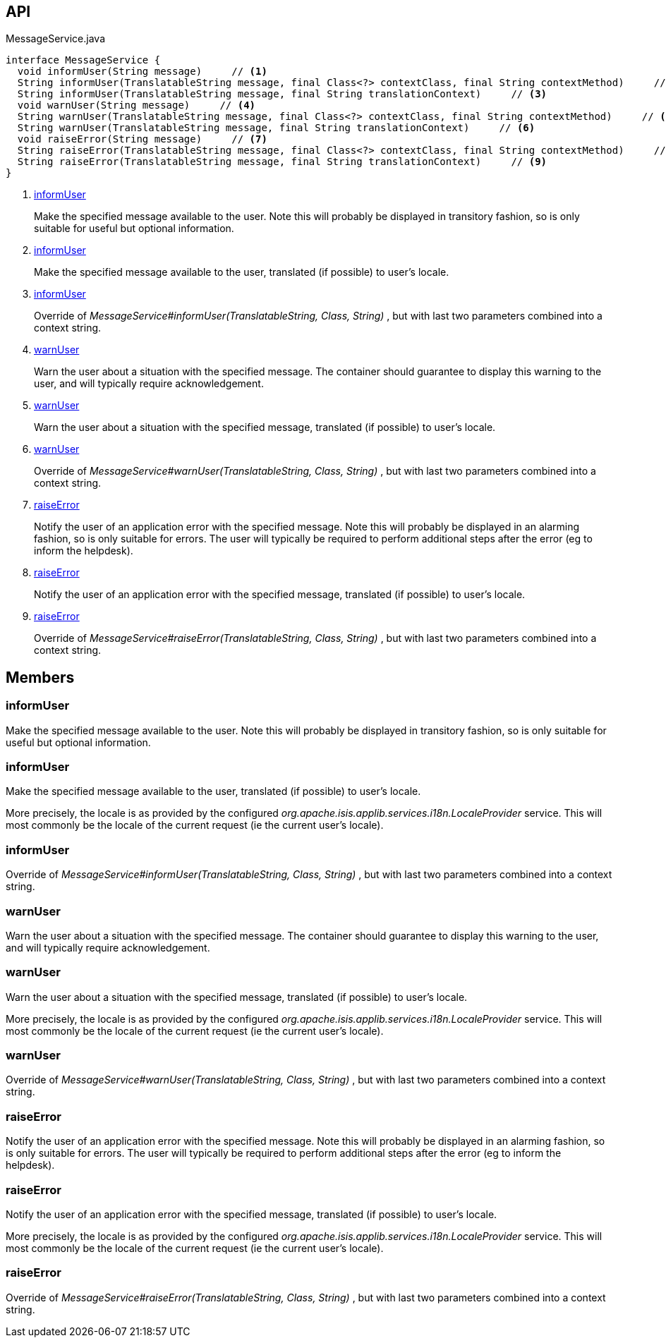 :Notice: Licensed to the Apache Software Foundation (ASF) under one or more contributor license agreements. See the NOTICE file distributed with this work for additional information regarding copyright ownership. The ASF licenses this file to you under the Apache License, Version 2.0 (the "License"); you may not use this file except in compliance with the License. You may obtain a copy of the License at. http://www.apache.org/licenses/LICENSE-2.0 . Unless required by applicable law or agreed to in writing, software distributed under the License is distributed on an "AS IS" BASIS, WITHOUT WARRANTIES OR  CONDITIONS OF ANY KIND, either express or implied. See the License for the specific language governing permissions and limitations under the License.

== API

.MessageService.java
[source,java]
----
interface MessageService {
  void informUser(String message)     // <.>
  String informUser(TranslatableString message, final Class<?> contextClass, final String contextMethod)     // <.>
  String informUser(TranslatableString message, final String translationContext)     // <.>
  void warnUser(String message)     // <.>
  String warnUser(TranslatableString message, final Class<?> contextClass, final String contextMethod)     // <.>
  String warnUser(TranslatableString message, final String translationContext)     // <.>
  void raiseError(String message)     // <.>
  String raiseError(TranslatableString message, final Class<?> contextClass, final String contextMethod)     // <.>
  String raiseError(TranslatableString message, final String translationContext)     // <.>
}
----

<.> xref:#informUser[informUser]
+
--
Make the specified message available to the user. Note this will probably be displayed in transitory fashion, so is only suitable for useful but optional information.
--
<.> xref:#informUser[informUser]
+
--
Make the specified message available to the user, translated (if possible) to user's locale.
--
<.> xref:#informUser[informUser]
+
--
Override of _MessageService#informUser(TranslatableString, Class, String)_ , but with last two parameters combined into a context string.
--
<.> xref:#warnUser[warnUser]
+
--
Warn the user about a situation with the specified message. The container should guarantee to display this warning to the user, and will typically require acknowledgement.
--
<.> xref:#warnUser[warnUser]
+
--
Warn the user about a situation with the specified message, translated (if possible) to user's locale.
--
<.> xref:#warnUser[warnUser]
+
--
Override of _MessageService#warnUser(TranslatableString, Class, String)_ , but with last two parameters combined into a context string.
--
<.> xref:#raiseError[raiseError]
+
--
Notify the user of an application error with the specified message. Note this will probably be displayed in an alarming fashion, so is only suitable for errors. The user will typically be required to perform additional steps after the error (eg to inform the helpdesk).
--
<.> xref:#raiseError[raiseError]
+
--
Notify the user of an application error with the specified message, translated (if possible) to user's locale.
--
<.> xref:#raiseError[raiseError]
+
--
Override of _MessageService#raiseError(TranslatableString, Class, String)_ , but with last two parameters combined into a context string.
--

== Members

[#informUser]
=== informUser

Make the specified message available to the user. Note this will probably be displayed in transitory fashion, so is only suitable for useful but optional information.

[#informUser]
=== informUser

Make the specified message available to the user, translated (if possible) to user's locale.

More precisely, the locale is as provided by the configured _org.apache.isis.applib.services.i18n.LocaleProvider_ service. This will most commonly be the locale of the current request (ie the current user's locale).

[#informUser]
=== informUser

Override of _MessageService#informUser(TranslatableString, Class, String)_ , but with last two parameters combined into a context string.

[#warnUser]
=== warnUser

Warn the user about a situation with the specified message. The container should guarantee to display this warning to the user, and will typically require acknowledgement.

[#warnUser]
=== warnUser

Warn the user about a situation with the specified message, translated (if possible) to user's locale.

More precisely, the locale is as provided by the configured _org.apache.isis.applib.services.i18n.LocaleProvider_ service. This will most commonly be the locale of the current request (ie the current user's locale).

[#warnUser]
=== warnUser

Override of _MessageService#warnUser(TranslatableString, Class, String)_ , but with last two parameters combined into a context string.

[#raiseError]
=== raiseError

Notify the user of an application error with the specified message. Note this will probably be displayed in an alarming fashion, so is only suitable for errors. The user will typically be required to perform additional steps after the error (eg to inform the helpdesk).

[#raiseError]
=== raiseError

Notify the user of an application error with the specified message, translated (if possible) to user's locale.

More precisely, the locale is as provided by the configured _org.apache.isis.applib.services.i18n.LocaleProvider_ service. This will most commonly be the locale of the current request (ie the current user's locale).

[#raiseError]
=== raiseError

Override of _MessageService#raiseError(TranslatableString, Class, String)_ , but with last two parameters combined into a context string.

